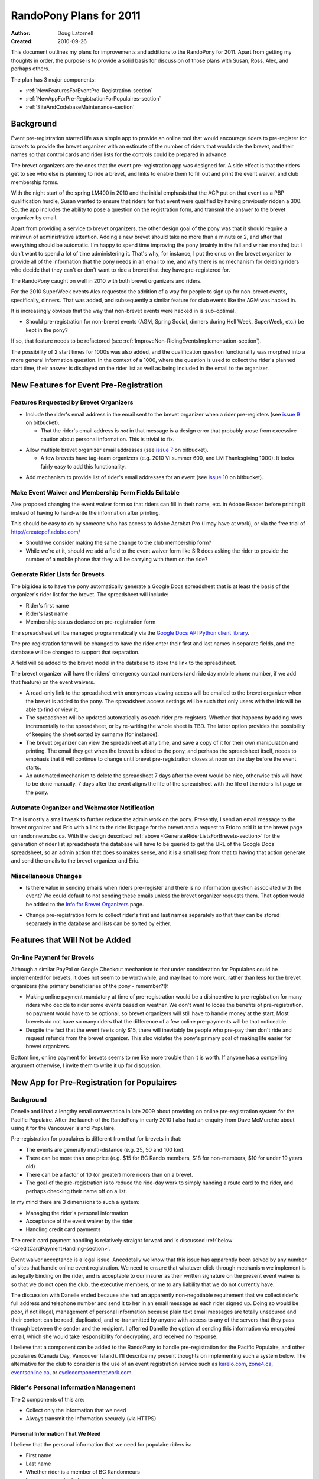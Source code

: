 .. _2011Plans-doc:

==========================
 RandoPony Plans for 2011
==========================

:Author: Doug Latornell
:Created: 2010-09-26

This document outlines my plans for improvements and additions to the
RandoPony for 2011. Apart from getting my thoughts in order, the
purpose is to provide a solid basis for discussion of those plans with
Susan, Ross, Alex, and perhaps others.

The plan has 3 major components:

* :ref:`NewFeaturesForEventPre-Registration-section`
* :ref:`NewAppForPre-RegistrationForPopulaires-section`
* :ref:`SiteAndCodebaseMaintenance-section`


Background
==========

Event pre-registration started life as a simple app to provide an
online tool that would encourage riders to pre-register for *brevets*
to provide the brevet organizer with an estimate of the number of
riders that would ride the brevet, and their names so that control
cards and rider lists for the controls could be prepared in advance.

The brevet organizers are the ones that the event pre-registration app
was designed for. A side effect is that the riders get to see who else
is planning to ride a brevet, and links to enable them to fill out and
print the event waiver, and club membership forms.

With the night start of the spring LM400 in 2010 and the initial
emphasis that the ACP put on that event as a PBP qualification hurdle,
Susan wanted to ensure that riders for that event were qualified by
having previously ridden a 300. So, the app includes the ability to
pose a question on the registration form, and transmit the answer to
the brevet organizer by email.

Apart from providing a service to brevet organizers, the other design
goal of the pony was that it should require a minimun of
administrative attention. Adding a new brevet should take no more than
a minute or 2, and after that everything should be automatic. I'm
happy to spend time improving the pony (mainly in the fall and
winter months) but I don't want to spend a lot of time administering
it. That's why, for instance, I put the onus on the brevet organizer
to provide all of the information that the pony needs in an email to
me, and why there is no mechanism for deleting riders who decide that
they can't or don't want to ride a brevet that they have
pre-registered for.

The RandoPony caught on well in 2010 with both brevet organizers and
riders.

For the 2010 SuperWeek events Alex requested the addition of a way for
people to sign up for non-brevet events, specifically, dinners. That
was added, and subsequently a similar feature for club events like the
AGM was hacked in.

It is increasingly obvious that the way that non-brevet events were
hacked in is sub-optimal. 

* Should pre-registration for non-brevet events (AGM, Spring Social,
  dinners during Hell Week, SuperWeek, etc.) be kept in the pony?

If so, that feature needs to be refactored (see
:ref:`ImproveNon-RidingEventsImplementation-section`).

The possibility of 2 start times for 1000s was also added, and the
qualification question functionality was morphed into a more general
information question. In the context of a 1000, where the question is
used to collect the rider's planned start time, their answer is
displayed on the rider list as well as being included in the email to
the organizer.


.. _NewFeaturesForEventPre-Registration-section:

New Features for Event Pre-Registration
=======================================

Features Requested by Brevet Organizers
---------------------------------------

* Include the rider's email address in the email sent to the brevet
  organizer when a rider pre-registers (see `issue 9`_ on bitbucket).

  * That the rider's email address is *not* in that message is a
    design error that probably arose from excessive caution about
    personal information. This is trivial to fix.

.. _issue 9: https://bitbucket.org/douglatornell/randopony/issue/9

* Allow multiple brevet organizer email addresses (see `issue 7`_ on
  bitbucket).

  * A few brevets have tag-team organizers (e.g. 2010 VI summer 600,
    and LM Thanksgiving 1000). It looks fairly easy to add this
    functionality.

.. _issue 7: https://bitbucket.org/douglatornell/randopony/issue/7

* Add mechanism to provide list of rider's email addresses for an
  event (see `issue 10`_ on bitbucket).

.. _issue 10: https://bitbucket.org/douglatornell/randopony/issue/10


Make Event Waiver and Membership Form Fields Editable
-----------------------------------------------------

Alex proposed changing the event waiver form so that riders can fill
in their name, etc. in Adobe Reader before printing it instead of
having to hand-write the information after printing.

This should be easy to do by someone who has access to Adobe Acrobat
Pro (I may have at work), or via the free trial of
http://createpdf.adobe.com/

* Should we consider making the same change to the club membership
  form?

* While we're at it, should we add a field to the event waiver form
  like SIR does asking the rider to provide the number of a mobile
  phone that they will be carrying with them on the ride? 


.. _GenerateRiderListsForBrevets-section:

Generate Rider Lists for Brevets
--------------------------------

The big idea is to have the pony automatically generate a Google Docs
spreadsheet that is at least the basis of the organizer's rider list
for the brevet. The spreadsheet will include:

* Rider's first name
* Rider's last name
* Membership status declared on pre-registration form

The spreadsheet will be managed programmatically via the `Google Docs
API Python client library`_.

.. _Google Docs API Python client library: http://code.google.com/apis/documents/docs/1.0/developers_guide_python.html

The pre-registration form will be changed to have the rider enter
their first and last names in separate fields, and the database will
be changed to support that separation.

A field will be added to the brevet model in the database to store the
link to the spreadsheet.

The brevet organizer will have the riders' emergency contact numbers
(and ride day mobile phone number, if we add that feature) on the
event waivers.

* A read-only link to the spreadsheet with anonymous viewing access
  will be emailed to the brevet organizer when the brevet is added to
  the pony. The spreadsheet access settings will be such that only
  users with the link will be able to find or view it.

* The spreadsheet will be updated automatically as each rider
  pre-registers. Whether that happens by adding rows incrementally to
  the spreadsheet, or by re-writing the whole sheet is TBD. The latter
  option provides the possibility of keeping the sheet sorted by
  surname (for instance).

* The brevet organizer can view the spreadsheet at any time, and save
  a copy of it for their own manipulation and printing. The email they
  get when the  brevet is added to the pony, and perhaps the
  spreadsheet itself, needs to emphasis that it will continue to
  change until brevet pre-registration closes at noon on the day
  before the event starts.

* An automated mechanism to delete the spreadsheet 7 days after the
  event would be nice, otherwise this will have to be done manually. 7
  days after the event aligns the life of the spreadsheet with the
  life of the riders list page on the pony.


Automate Organizer and Webmaster Notification
---------------------------------------------

This is mostly a small tweak to further reduce the admin work on the
pony. Presently, I send an email message to the brevet organizer and
Eric with a link to the rider list page for the brevet and a request
to Eric to add it to the brevet page on randonneurs.bc.ca. With the
design described :ref:`above <GenerateRiderListsForBrevets-section>`
for the generation of rider list spreadsheets the database will have
to be queried to get the URL of the Google Docs spreadsheet, so an
admin action that does so makes sense, and it is a small step from
that to having that action generate and send the emails to the brevet
organizer and Eric.


Miscellaneous Changes
---------------------

* Is there value in sending emails when riders pre-register and there
  is no information question associated with the event? We could
  default to not sending these emails unless the brevet organizer
  requests them. That option would be added to the `Info for Brevet
  Organizers`_ page.

.. _Info for Brevet Organizers: http://randopony.sadahome.ca/register/organizer_info/

* Change pre-registration form to collect rider's first and last names
  separately so that they can be stored separately in the database and
  lists can be sorted by either. 


Features that Will Not be Added
===============================

On-line Payment for Brevets
---------------------------

Although a similar PayPal or Google Checkout mechanism to that under
consideration for Populaires could be implemented for brevets, it does
not seem to be worthwhile, and may lead to more work, rather than less
for the brevet organizers (the primary beneficiaries of the pony -
remember?!):

* Making online payment mandatory at time of pre-registration would be
  a disincentive to pre-registration for many riders who decide to
  rider some events based on weather. We don't want to loose the
  benefits of pre-registration, so payment would have to be optional,
  so brevet organizers will still have to handle money at the
  start. Most brevets do not have so many riders that the difference
  of a few online pre-payments will be that noticeable.

* Despite the fact that the event fee is only $15, there will
  inevitably be people who pre-pay then don't ride and request refunds
  from the brevet organizer. This also violates the pony's primary
  goal of making life easier for brevet organizers.

Bottom line, online payment for brevets seems to me like more trouble
than it is worth. If anyone has a compelling argument otherwise, I
invite them to write it up for discussion.


.. _NewAppForPre-RegistrationForPopulaires-section:

New App for Pre-Registration for Populaires
===========================================

Background
----------

Danelle and I had a lengthy email conversation in late 2009 about
providing on online pre-registration system for the Pacific
Populaire. After the launch of the RandoPony in early 2010 I also had
an enquiry from Dave McMurchie about using it for the Vancouver Island
Populaire.

Pre-registration for populaires is different from that for brevets in
that:

* The events are generally multi-distance (e.g. 25, 50 and 100 km).
* There can be more than one price (e.g. $15 for BC Rando members, $18
  for non-members, $10 for under 19 years old)
* There can be a factor of 10 (or greater) more riders than on a
  brevet.
* The goal of the pre-registration is to reduce the ride-day work to
  simply handing a route card to the rider, and perhaps checking their
  name off on a list.

In my mind there are 3 dimensions to such a system:

* Managing the rider's personal information
* Acceptance of the event waiver by the rider
* Handling credit card payments

The credit card payment handling is relatively straight forward and is
discussed :ref:`below <CreditCardPaymentHandling-section>`.

Event waiver acceptance is a legal issue. Anecdotally we know that
this issue has apparently been solved by any number of sites that
handle online event registration. We need to ensure that whatever
click-through mechanism we implement is as legally binding on the
rider, and is acceptable to our insurer as their written signature on
the present event waiver is so that we do not open the club, the
executive members, or me to any liability that we do not currently
have.

The discussion with Danelle ended because she had an apparently
non-negotiable requirement that we collect rider's full address and
telephone number and send it to her in an email message as each rider
signed up. Doing so would be poor, if not illegal, management of
personal information because plain text email messages are totally
unsecured and their content can be read, duplicated, and re-transmitted
by anyone with access to any of the servers that they pass through
between the sender and the recipient. I offerred Danelle the option of
sending this information via encrypted email, which she would take
responsibility for decrypting, and received no response.

I believe that a component can be added to the RandoPony to handle
pre-registration for the Pacific Populaire, and other populaires
(Canada Day, Vancouver Island). I'll describe my present thoughts on
implementing such a system below. The alternative for the club to
consider is the use of an event registration service such as
`karelo.com`_, `zone4.ca`_, `eventsonline.ca`_, or
`cyclecomponentnetwork.com`_.

.. _karelo.com: http://karelo.com/
.. _zone4.ca: http://zone4.ca/
.. _eventsonline.ca: http://eventsonline.ca/
.. _cyclecomponentnetwork.com: http://www.cyclecomponentnetwork.com/


.. _Rider'sPersonalInformationManagement-section:

Rider's Personal Information Management
---------------------------------------

The 2 components of this are:

* Collect only the information that we need
* Always transmit the information securely (via HTTPS)


Personal Information That We Need
~~~~~~~~~~~~~~~~~~~~~~~~~~~~~~~~~

I believe that the personal information that we need for populaire
riders is:

* First name
* Last name
* Whether rider is a member of BC Randonneurs
* Emergency contact phone number
* Phone number of mobile phone they are carrying on the ride
* Acceptance of event waiver
* Whether rider is over or under 19 years of age

The justification I have heard for collecting the rider's address is
that it may be needed to send them their pin if we run out. However,
it is unreasonable to collect, store and transmit electronically
hundreds of addresses on the small possibility that a few will be
needed for that purpose. The running out of pins issue can be managed
in other ways:

* The combination of a pre-registration system and previous years
  event participation numbers should allow the organizers to order
  close to the correct number of pins.
* Populaire pins are undated so left-overs from pervious years can be
  used when the current year's run out. Most riders have no idea about
  the colour rotation scheme that is used.
* As is already done, club members are not given pins at the finish if
  there is going to be a shortage because they can be given theirs
  later from a 2nd order.
* If the pins do run out the late finishing riders can be asked to
  write their name and address on an envelop so that their pin can be
  mailed to them when available.

If there are other compelling use cases for collection of populaire
rider addresses and home phone numbers, I would appreciate if they
could be written up for discussion.


Transmission Via HTTPS
~~~~~~~~~~~~~~~~~~~~~~

* Add an SSL certificate to the randopony.sadahome.ca domain so that
  data entered by the rider on the pre-registration form is
  transmitted via HTTPS from their browser to the Randopony server.

  * There are a variety of price points for SSL certificates, ranging
    from ~$25/yr to ~$325/yr. I need to do some research to figure out
    the differences and determine which is appropriate; hopefully
    something near the lower end of the price range.

* Deliver data to populaire organizers by way of Google Docs
  spreadsheets. Google Docs uses HTTPS, so the data is transmitted via
  HTTPS from Google's servers to the organizer's browser.

  * Populaire organizers will be required to have a Google Docs
    account (free) which they will sign in to in order to access the
    spreadsheets generated by RandoPony. Note that this is a higher
    level of security and authentication than will be required for
    brevet organizers to access their event spreadsheet. This is
    because the populaire spreadsheet will contain more personal
    information than the brevet ones.

* Manage the Google Docs spreadsheets from RandoPony programmatically
  via the `Google Docs API Python client library`_ so that data is
  transmitted from the RandoPony server to the Google servers via
  HTTPS. 


.. _WaiverAcceptanceHandling-section:

Waiver Acceptance Handling
--------------------------

My preference would be to have a paid legal opinion from a lawyer
familiar with web technology and liability in the context of our
events. I would like to be present for the discussion with that lawyer
so that I can be sure that I understand directly the requirements for:

* the presentation of the waiver
* the action required of the user to accept it
* the storage of that acceptance 


.. _CreditCardPaymentHandling-section:

Credit Card Payment Handling
----------------------------

Credit card payment handling will be delegated to a 3rd party service
because that is the only mechanism that makes economic sense given the
relatively low number and "spiky" timing of transactions for
populaires; i.e. a few hundred transactions (at most) clustered in 1
or 2 months for each event, with no overlap between the 2 big events
(PacPop and Canada Day).

I have briefly investigated 3 credit card transaction services:

* `PayPal Canada`_
* `Google Checkout`_
* `Amazon Payments`_

.. _PayPal Canada: https://www.paypal.ca/
.. _Google Checkout: https://checkout.google.com/sell/
.. _Amazon Payments: https://payments.amazon.com/

All have the same base tranactions fee: 2.9% + $0.30. For the PapPop
fees structure that translates to:

* $0.82 on the $18 non-member fee
* $0.74 on the $15 member fee
* $0.59 on the $10 under-19 fee

The primary difference among those services is that PayPal does not
require the user to have an account in order to make a payment while
the other 2 do. So, in the interest of keeping the barrier to people
using the online payment system low, PayPal looks like the best choice.


Populaires App Components and Workflow
--------------------------------------

#. I use the RandoPony admin interface to
   create an event object instance for the populaire
   event. Information required:

   * Event (PacPop, VanIsPop, CanadaDayPop, etc.)
   * Distance(s)
   * Date
   * Start/Finish location
   * Start time (need to handle time range for Canada Day)
   * Organizer email address(es)
   * Link to event page on randonneurs.bc.ca (optional?)
   * Fee for BC Rando member
   * Fee for non-member
   * Fee for under 19 year old
   * Date on which pre-registration for the populaire closes

#. When the RandoPony event page is ready to go live the I use admin
   interface functions to:

   * Initialize the Google Docs spreadsheet for the event and store
     its URL in the event object instance in the database.

   * Send an email message to the organizer that contains:
   
     * the URL of the RandoPony event page
     * the URL of the Google Docs spreadsheet for the event 

   * Send an email message to Eric that contains:
   
     * the URL of the RandoPony event page

#. When a rider pre-registers for the populaire:

   * RandoPony presents a form to collect:

     * First name
     * Last name
     * Whether rider is a member of BC Randonneurs
     * Emergency contact phone number
     * Phone number of mobile phone they are carrying on the ride
     * Whether rider is over or under 19 years of age

   * RandoPony present a form that shows the event waiver and collects
     the rider's acceptance of it. Pre-registration process aborts if
     the rider does not accept the waiver.

   * RandoPony stores The rider's pre-registration information is
     stored in the database, pending payment confirmation.

   * RandoPony passes the rider to the credit card transaction service
     to collect payment for their registration.

#. When RandoPony receives confirmation that the credit card
   transaction was successful:

   * The rider's database entry is updated to indicate payment confirmed
   * A confirmation email is sent to the address the rider provided
   * The Google Docs spreadsheet for the event is updated with the
     rider's information

#. At any time after creation of the event object instance the
   organizer can sign-in to Google Docs to:

   * View the event spreadsheet
   * Save a copy to manipulate as they wish in Google Docs
   * Download a copy in various formats (Excel, OpenOffice, etc.) to
     manipulate as they wish
   * Print directly from Google Docs

   .. note::

      Only the original spreadsheet will be updated as riders register,
      not Google Docs or downloaded copies. So, organizers should wait
      until after the pre-registration closure date to do any heavy
      duty manipulation of the spreadsheet.

#. When appropriate the club treasurer signs into the PayPal account
   and transfers the accumulated funds to the club bank account.


Google Docs Spreadsheet Content
-------------------------------

The Google Docs spreadsheet for a populaire will contain 2 sheets:

* The summary riders list. This sheet contains minimal personal
  information so that it can be widely distributed by the organizer
  for use at the registration tables and controls.
* The detailed riders list. This sheet contains the collected contact
  information for the riders and is intended for the organizer use.

Summary Riders List Columns
~~~~~~~~~~~~~~~~~~~~~~~~~~~

* Rider Number
* First Name
* Last Name
* Distance they plan to ride


Detailed Riders List Columns
~~~~~~~~~~~~~~~~~~~~~~~~~~~~

* Rider Number
* First Name
* Last Name
* Distance they plan to ride
* Emergency contact phone number
* Phone number of mobile phone they are carrying on the ride
* Whether rider is over or under 19 years of age
* BC Randonneurs membership status


.. _SiteAndCodebaseMaintenance-section:

Site and Codebase Maintenance
=============================

This is a collection of notes and tasks for my reference. I don't
expect discussion or comment on these from anyone else.

Add Documentation About Pony Capabilities
-----------------------------------------

What the pony does by default, and what it is optionally capable of
has grown beyond what can/should be explained on the `Info for Brevet
Organizers`_ page. Additional documentation pages need to be provided.


.. _ImproveNon-RidingEventsImplementation-section:

Improve Non-Riding Events Implementation
----------------------------------------

Still thinking about this.


Miscellaneous Issues
--------------------

* Fix `issue 8`_ on bitbucket.

.. _issue 8: http://bitbucket.org/douglatornell/randopony/issue/8
